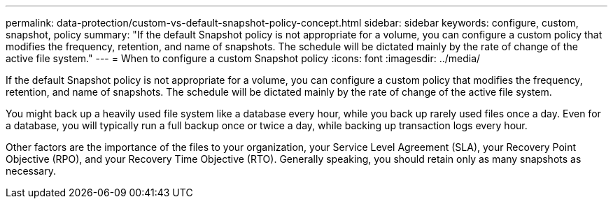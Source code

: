 ---
permalink: data-protection/custom-vs-default-snapshot-policy-concept.html
sidebar: sidebar
keywords: configure, custom, snapshot, policy
summary: "If the default Snapshot policy is not appropriate for a volume, you can configure a custom policy that modifies the frequency, retention, and name of snapshots. The schedule will be dictated mainly by the rate of change of the active file system."
---
= When to configure a custom Snapshot policy
:icons: font
:imagesdir: ../media/

[.lead]
If the default Snapshot policy is not appropriate for a volume, you can configure a custom policy that modifies the frequency, retention, and name of snapshots. The schedule will be dictated mainly by the rate of change of the active file system.

You might back up a heavily used file system like a database every hour, while you back up rarely used files once a day. Even for a database, you will typically run a full backup once or twice a day, while backing up transaction logs every hour.

Other factors are the importance of the files to your organization, your Service Level Agreement (SLA), your Recovery Point Objective (RPO), and your Recovery Time Objective (RTO). Generally speaking, you should retain only as many snapshots as necessary.
